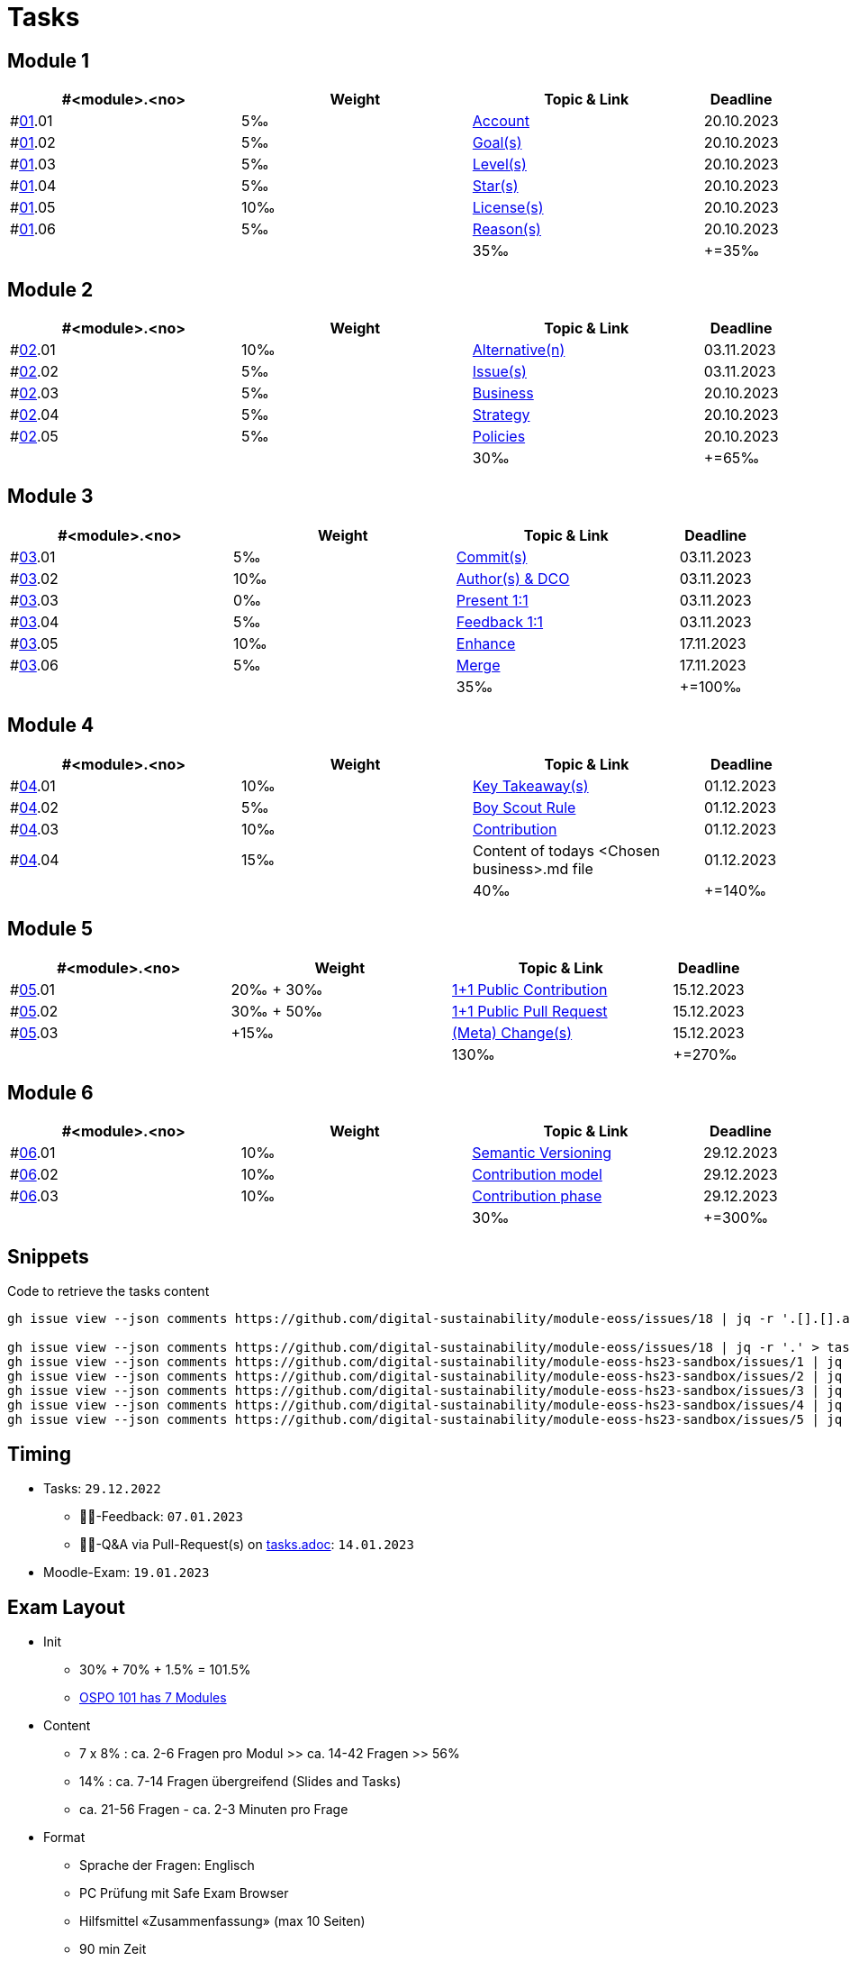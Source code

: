 = Tasks

== Module 1

[width="100%",cols="30%,30%,30%,10%",options="header",]
|===
|#<module>.<no>
|Weight 
|Topic & Link
|Deadline

|#link:content/01/[01].01
|5‰ 
|link:content/01/02.md[Account]
|20.10.2023

|#link:content/01/[01].02
|5‰ 
|link:content/01/04.md[Goal(s)]
|20.10.2023

|#link:content/01/[01].03
|5‰ 
|link:content/01/06.md[Level(s)]
|20.10.2023

|#link:content/01/[01].04
|5‰ 
|link:content/01/08.md[Star(s)]
|20.10.2023

|#link:content/01/[01].05
|10‰ 
|link:content/01/10.md[License(s)]
|20.10.2023

|#link:content/01/[01].06
|5‰ 
|link:content/01/12.md[Reason(s)]
|20.10.2023

|
|
|35‰
|+=35‰
|===

== Module 2

[width="100%",cols="30%,30%,30%,10%",options="header",]
|===
|#<module>.<no>
|Weight 
|Topic & Link
|Deadline

|#link:content/02/[02].01
|10‰ 
|link:content/02/02.md[Alternative(n)]
|03.11.2023

|#link:content/02/[02].02
|5‰ 
|link:content/02/04.md[Issue(s)]
|03.11.2023

|#link:content/02/[02].03
|5‰ 
|link:content/02/08.md[Business]
|20.10.2023

|#link:content/02/[02].04
|5‰ 
|link:content/02/10.md[Strategy]
|20.10.2023

|#link:content/02/[02].05
|5‰ 
|link:content/02/12.md[Policies]
|20.10.2023

|
|
|30‰
|+=65‰
|===

== Module 3

[width="100%",cols="30%,30%,30%,10%",options="header",]
|===
|#<module>.<no>
|Weight 
|Topic & Link
|Deadline

|#link:content/03/[03].01
|5‰ 
|link:content/03/03.md[Commit(s)]
|03.11.2023

|#link:content/03/[03].02
|10‰ 
|link:content/03/05.md[Author(s) & DCO]
|03.11.2023

|#link:content/03/[03].03
|0‰ 
|link:content/03/08.md[Present 1:1]
|03.11.2023

|#link:content/03/[03].04
|5‰
|link:content/03/09.md[Feedback 1:1]
|03.11.2023

|#link:content/03/[03].05
|10‰ 
|link:content/03/10.md[Enhance]
|17.11.2023

|#link:content/03/[03].06
|5‰ 
|link:content/03/12.md[Merge]
|17.11.2023

|
|
|35‰
|+=100‰
|===

== Module 4

[width="100%",cols="30%,30%,30%,10%",options="header",]
|===
|#<module>.<no>
|Weight 
|Topic & Link
|Deadline

|#link:content/04/[04].01
|10‰ 
|link:content/04/02.md[Key Takeaway(s)]
|01.12.2023

|#link:content/04/[04].02
|5‰ 
|link:content/04/12.md#boy-scout-rule-[Boy Scout Rule]
|01.12.2023

|#link:content/04/[04].03
|10‰ 
|link:content/04/12.md#contribution-[Contribution]
|01.12.2023

|#link:content/04/[04].04
|15‰ 
|Content of todays <Chosen business>.md file
|01.12.2023

|
|
|40‰
|+=140‰
|===

== Module 5

[width="100%",cols="30%,30%,30%,10%",options="header",]
|===
|#<module>.<no>
|Weight 
|Topic & Link
|Deadline

|#link:content/05/[05].01
|20‰ + 30‰ 
|link:content/05/06.md[1+1 Public Contribution]
|15.12.2023

|#link:content/05/[05].02
|30‰ + 50‰
|link:content/05/08.md[1+1 Public Pull Request]
|15.12.2023

|#link:content/05/[05].03
|+15‰ 
|link:content/05/12.md[(Meta) Change(s)]
|15.12.2023

|
|
|130‰
|+=270‰
|===

== Module 6

[width="100%",cols="30%,30%,30%,10%",options="header",]
|===
|#<module>.<no>
|Weight 
|Topic & Link
|Deadline

|#link:content/06/[06].01
|10‰ 
|link:content/06/05.md[Semantic Versioning]
|29.12.2023

|#link:content/06/[06].02
|10‰ 
|link:content/06/07.md[Contribution model]
|29.12.2023

|#link:content/06/[06].03
|10‰ 
|link:content/06/09.md[Contribution phase]
|29.12.2023

|
|
|30‰
|+=300‰
|===

== Snippets

.Code to retrieve the tasks content
[source,bash]
----
gh issue view --json comments https://github.com/digital-sustainability/module-eoss/issues/18 | jq -r '.[].[].author.login' | sort --ignore-case -u

gh issue view --json comments https://github.com/digital-sustainability/module-eoss/issues/18 | jq -r '.' > tasks/content/01_01.txt
gh issue view --json comments https://github.com/digital-sustainability/module-eoss-hs23-sandbox/issues/1 | jq -r '.' > tasks/content/01_02.txt
gh issue view --json comments https://github.com/digital-sustainability/module-eoss-hs23-sandbox/issues/2 | jq -r '.' > tasks/content/01_03.txt
gh issue view --json comments https://github.com/digital-sustainability/module-eoss-hs23-sandbox/issues/3 | jq -r '.' > tasks/content/01_04.txt
gh issue view --json comments https://github.com/digital-sustainability/module-eoss-hs23-sandbox/issues/4 | jq -r '.' > tasks/content/01_05.txt
gh issue view --json comments https://github.com/digital-sustainability/module-eoss-hs23-sandbox/issues/5 | jq -r '.' > tasks/content/01_06.txt
----

== Timing
 - Tasks: `29.12.2022`
   * 👨‍🏫-Feedback: `07.01.2023`
   * 🧑‍🎓-Q&A via Pull-Request(s) on link:https://github.com/digital-sustainability/module-eoss-hs23-sandbox/blob/main/tasks.adoc[tasks.adoc]: `14.01.2023`
 - Moodle-Exam: `19.01.2023`

== Exam Layout
 - Init
   * 30% + 70% + 1.5% = 101.5% 
   * link:https://github.com/digital-sustainability/module-eoss-ospo101#course-outline[OSPO 101 has 7 Modules]
 - Content
   * 7 x 8% : ca. 2-6 Fragen pro Modul >> ca. 14-42 Fragen >> 56%
   * 14% : ca. 7-14 Fragen übergreifend (Slides and Tasks)
   * ca. 21-56 Fragen - ca. 2-3 Minuten pro Frage
 - Format
   * Sprache der Fragen: Englisch
   * PC Prüfung mit Safe Exam Browser
   * Hilfsmittel «Zusammenfassung» (max 10 Seiten)
   * 90 min Zeit
